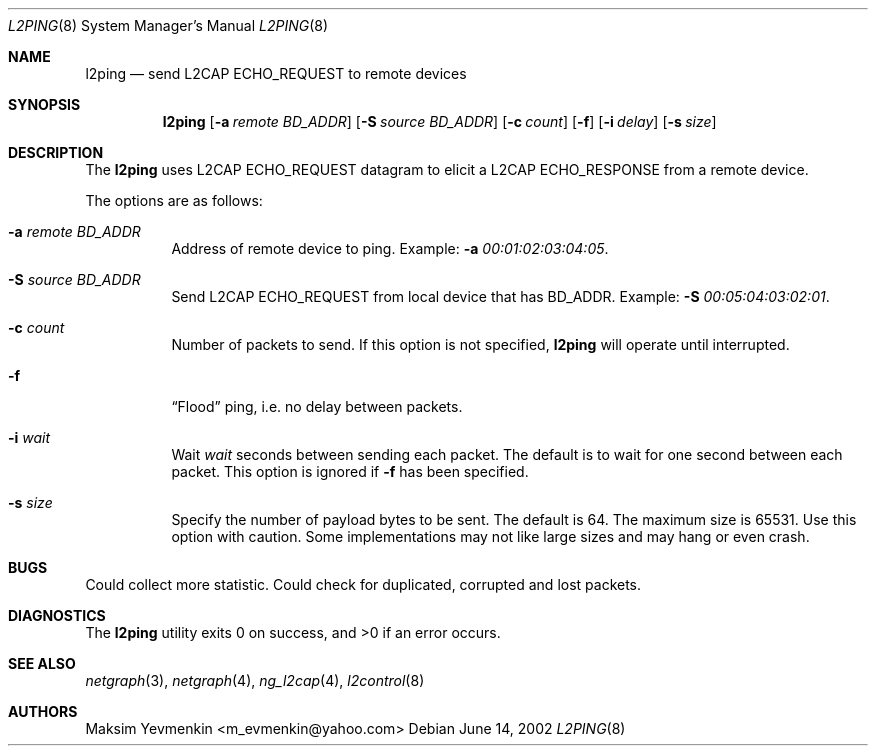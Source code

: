 .\" l2ping.8
.\" 
.\" Copyright (c) 2001-2002 Maksim Yevmenkin <m_evmenkin@yahoo.com>
.\" All rights reserved.
.\" 
.\" Redistribution and use in source and binary forms, with or without
.\" modification, are permitted provided that the following conditions
.\" are met:
.\" 1. Redistributions of source code must retain the above copyright
.\"    notice, this list of conditions and the following disclaimer.
.\" 2. Redistributions in binary form must reproduce the above copyright
.\"    notice, this list of conditions and the following disclaimer in the
.\"    documentation and/or other materials provided with the distribution.
.\" 
.\" THIS SOFTWARE IS PROVIDED BY THE AUTHOR AND CONTRIBUTORS ``AS IS'' AND
.\" ANY EXPRESS OR IMPLIED WARRANTIES, INCLUDING, BUT NOT LIMITED TO, THE
.\" IMPLIED WARRANTIES OF MERCHANTABILITY AND FITNESS FOR A PARTICULAR PURPOSE
.\" ARE DISCLAIMED. IN NO EVENT SHALL THE AUTHOR OR CONTRIBUTORS BE LIABLE
.\" FOR ANY DIRECT, INDIRECT, INCIDENTAL, SPECIAL, EXEMPLARY, OR CONSEQUENTIAL
.\" DAMAGES (INCLUDING, BUT NOT LIMITED TO, PROCUREMENT OF SUBSTITUTE GOODS
.\" OR SERVICES; LOSS OF USE, DATA, OR PROFITS; OR BUSINESS INTERRUPTION)
.\" HOWEVER CAUSED AND ON ANY THEORY OF LIABILITY, WHETHER IN CONTRACT, STRICT
.\" LIABILITY, OR TORT (INCLUDING NEGLIGENCE OR OTHERWISE) ARISING IN ANY WAY
.\" OUT OF THE USE OF THIS SOFTWARE, EVEN IF ADVISED OF THE POSSIBILITY OF
.\" SUCH DAMAGE.
.\" 
.\" $Id: l2ping.8,v 1.4 2002/11/09 19:20:09 max Exp $
.\" $FreeBSD$
.Dd June 14, 2002
.Dt L2PING 8
.Os
.Sh NAME
.Nm l2ping
.Nd send L2CAP ECHO_REQUEST to remote devices
.Sh SYNOPSIS
.Nm
.Op Fl a Ar remote BD_ADDR
.Op Fl S Ar source BD_ADDR
.Op Fl c Ar count
.Op Fl f
.Op Fl i Ar delay
.Op Fl s Ar size
.Sh DESCRIPTION
The
.Nm
uses L2CAP ECHO_REQUEST datagram to elicit a L2CAP ECHO_RESPONSE from a
remote device.
.Pp
The options are as follows:
.Bl -tag -width indent
.It Fl a Ar remote BD_ADDR
Address of remote device to ping. Example:
.Fl a Ar 00:01:02:03:04:05 .
.It Fl S Ar source BD_ADDR
Send L2CAP ECHO_REQUEST from local device that has BD_ADDR. Example:
.Fl S Ar 00:05:04:03:02:01 .
.It Fl c Ar count
Number of packets to send. If this option is not specified, 
.Nm
will operate until interrupted.
.It Fl f
.Dq Flood
ping, i.e. no delay between packets.
.It Fl i Ar wait
Wait 
.Em wait
seconds between sending each packet. The default is to wait for one 
second between each packet. This option is ignored if
.Fl f 
has been specified.
.It Fl s Ar size
Specify the number of payload bytes to be sent. The default is 64. The
maximum size is 65531. Use this option with caution. Some implementations
may not like large sizes and may hang or even crash.
.El
.Sh BUGS
Could collect more statistic. Could check for duplicated, corrupted
and lost packets.
.Sh DIAGNOSTICS
.Ex -std
.Sh SEE ALSO
.Xr netgraph 3 ,
.Xr netgraph 4 ,
.Xr ng_l2cap 4 ,
.Xr l2control 8
.Sh AUTHORS
.An Maksim Yevmenkin Aq m_evmenkin@yahoo.com
